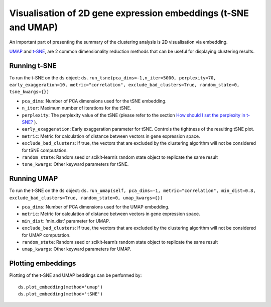Visualisation of 2D gene expression embeddings (t-SNE and UMAP)
===============================================================

An important part of presenting the summary of the clustering analysis
is 2D visualisation via embedding.

`UMAP <https://arxiv.org/abs/1802.03426>`__ and
`t-SNE <http://jmlr.org/papers/volume9/vandermaaten08a/vandermaaten08a.pdf>`__,
are 2 common dimensionality reduction methods that can be useful for
displaying clustering results.

Running t-SNE
-------------

To run the t-SNE on the ``ds`` object:
``ds.run_tsne(pca_dims=-1,n_iter=5000, perplexity=70, early_exaggeration=10, metric="correlation", exclude_bad_clusters=True, random_state=0, tsne_kwargs={})``

.. where:

-  ``pca_dims``: Number of PCA dimensions used for the tSNE embedding.
-  ``n_iter``: Maximum number of iterations for the tSNE.
-  ``perplexity``: The perplexity value of the tSNE (please refer to the
   section `How should I set the perplexity in
   t-SNE? <https://lvdmaaten.github.io/tsne/>`__ ).
-  ``early_exaggeration``: Early exaggeration parameter for tSNE.
   Controls the tightness of the resulting tSNE plot.
-  ``metric``: Metric for calculation of distance between vectors in
   gene expression space.
-  ``exclude_bad_clusters``: If true, the vectors that are excluded by
   the clustering algorithm will not be considered for tSNE computation.
-  ``random_state``: Random seed or scikit-learn’s random state object
   to replicate the same result
-  ``tsne_kwargs``: Other keyward parameters for tSNE.

Running UMAP
------------

To run the t-SNE on the ``ds`` object:
``ds.run_umap(self, pca_dims=-1, metric="correlation", min_dist=0.8, exclude_bad_clusters=True, random_state=0, umap_kwargs={})``

.. where:

-  ``pca_dims``: Number of PCA dimensions used for the UMAP embedding.
-  ``metric``: Metric for calculation of distance between vectors in
   gene expression space.
-  ``min_dist``: ‘min_dist’ parameter for UMAP.
-  ``exclude_bad_clusters``: If true, the vectors that are excluded by
   the clustering algorithm will not be considered for UMAP computation.
-  ``random_state``: Random seed or scikit-learn’s random state object
   to replicate the same result
-  ``umap_kwargs``: Other keyward parameters for UMAP.

Plotting embeddings
-------------------

Plotting of the t-SNE and UMAP beddings can be performed by:

::

   ds.plot_embedding(method='umap')
   ds.plot_embedding(method='tSNE')

|image0|

.. |image0| image:: ../images/tsne_final.png


